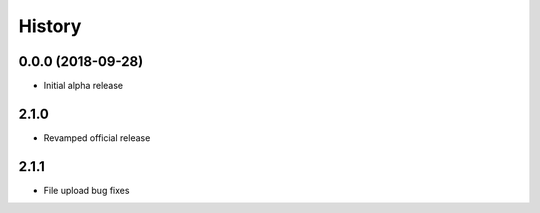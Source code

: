 =======
History
=======

0.0.0 (2018-09-28)
------------------

* Initial alpha release

2.1.0
------------------

* Revamped official release

2.1.1
------------------

* File upload bug fixes